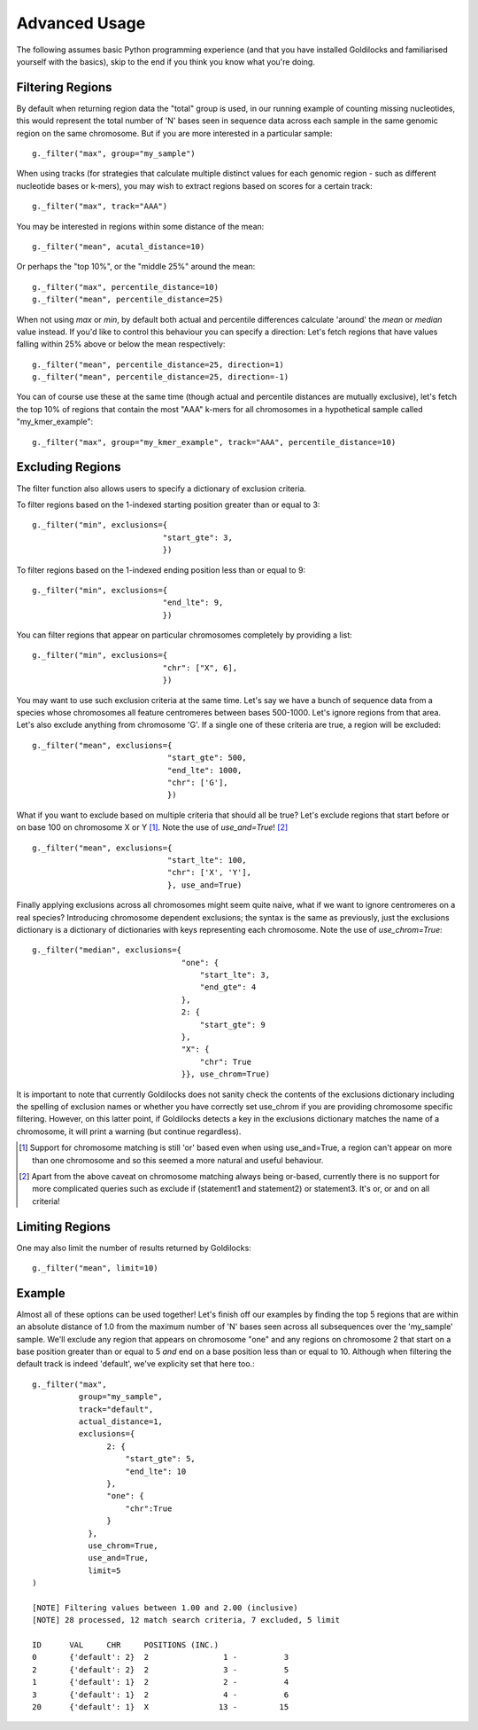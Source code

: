 ==============
Advanced Usage
==============

The following assumes basic Python programming experience (and
that you have installed Goldilocks and familiarised yourself
with the basics), skip to the end if you think you know what you're doing.


Filtering Regions
-----------------

By default when returning region data the "total" group is used, in our running
example of counting missing nucleotides, this would represent the total number
of 'N' bases seen in sequence data across each sample in the same genomic region
on the same chromosome. But if you are more interested in a particular sample: ::

    g._filter("max", group="my_sample")


When using tracks (for strategies that calculate multiple distinct values for
each genomic region - such as different nucleotide bases or k-mers), you may wish
to extract regions based on scores for a certain track: ::

    g._filter("max", track="AAA")


You may be interested in regions within some distance of the mean: ::

    g._filter("mean", acutal_distance=10)

Or perhaps the "top 10%", or the "middle 25%" around the mean: ::

    g._filter("max", percentile_distance=10)
    g._filter("mean", percentile_distance=25)

When not using `max` or `min`, by default both actual and percentile differences
calculate 'around' the `mean` or `median` value instead. If you'd like to control
this behaviour you can specify a direction: Let's fetch regions that have values
falling within 25% above or below the mean respectively: ::

    g._filter("mean", percentile_distance=25, direction=1)
    g._filter("mean", percentile_distance=25, direction=-1)


You can of course use these at the same time (though actual and percentile distances
are mutually exclusive), let's fetch the top 10% of regions that contain the most
"AAA" k-mers for all chromosomes in a hypothetical sample called "my_kmer_example": ::

    g._filter("max", group="my_kmer_example", track="AAA", percentile_distance=10)


Excluding Regions
-----------------

The filter function also allows users to specify a dictionary of exclusion criteria.

To filter regions based on the 1-indexed starting position greater than or equal to 3: ::

    g._filter("min", exclusions={
                                "start_gte": 3,
                                })

To filter regions based on the 1-indexed ending position less than or equal to 9: ::

    g._filter("min", exclusions={
                                "end_lte": 9,
                                })

You can filter regions that appear on particular chromosomes completely by providing a list: ::

    g._filter("min", exclusions={
                                "chr": ["X", 6],
                                })

You may want to use such exclusion criteria at the same time. Let's say we have
a bunch of sequence data from a species whose chromosomes all feature centromeres
between bases 500-1000. Let's ignore regions from that area. Let's also exclude
anything from chromosome 'G'. If a single one of these criteria are true, a region
will be excluded: ::

    g._filter("mean", exclusions={
                                 "start_gte": 500,
                                 "end_lte": 1000,
                                 "chr": ['G'],
                                 })

What if you want to exclude based on multiple criteria that should all be true?
Let's exclude regions that start before or on base 100 on chromosome X or Y [#]_.
Note the use of `use_and=True`! [#]_ ::

    g._filter("mean", exclusions={
                                 "start_lte": 100,
                                 "chr": ['X', 'Y'],
                                 }, use_and=True)


Finally applying exclusions across all chromosomes might seem quite naive, what
if we want to ignore centromeres on a real species? Introducing chromosome
dependent exclusions; the syntax is the same as previously, just the exclusions
dictionary is a dictionary of dictionaries with keys representing each chromosome.
Note the use of `use_chrom=True`: ::

    g._filter("median", exclusions={
                                    "one": {
                                        "start_lte": 3,
                                        "end_gte": 4
                                    },
                                    2: {
                                        "start_gte": 9
                                    },
                                    "X": {
                                        "chr": True
                                    }}, use_chrom=True)

It is important to note that currently Goldilocks does not sanity check the contents of
the exclusions dictionary including the spelling of exclusion names or whether you
have correctly set use_chrom if you are providing chromosome specific filtering.
However, on this latter point, if Goldilocks detects a key in the exclusions dictionary
matches the name of a chromosome, it will print a warning (but continue regardless).


.. [#] Support for chromosome matching is still 'or' based even when using use_and=True,
       a region can't appear on more than one chromosome and so this seemed a more
       natural and useful behaviour.
.. [#] Apart from the above caveat on chromosome matching always being or-based,
       currently there is no support for more complicated queries such as exclude
       if (statement1 and statement2) or statement3. It's or, or and on all criteria!

Limiting Regions
----------------

One may also limit the number of results returned by Goldilocks: ::

    g._filter("mean", limit=10)


Example
-------

Almost all of these options can be used together! Let's finish off our examples
by finding the top 5 regions that are within an absolute distance of 1.0 from
the maximum number of 'N' bases seen across all subsequences over the 'my_sample'
sample. We'll exclude any region that appears on chromosome "one" and any regions on
chromosome 2 that start on a base position greater than or equal to 5 *and* end on
a base position less than or equal to 10. Although when filtering the default
track is indeed 'default', we've explicity set that here too.::

    g._filter("max",
              group="my_sample",
              track="default",
              actual_distance=1,
              exclusions={
                    2: {
                        "start_gte": 5,
                        "end_lte": 10
                    },
                    "one": {
                        "chr":True
                    }
                },
                use_chrom=True,
                use_and=True,
                limit=5
    )

    [NOTE] Filtering values between 1.00 and 2.00 (inclusive)
    [NOTE] 28 processed, 12 match search criteria, 7 excluded, 5 limit

    ID      VAL     CHR     POSITIONS (INC.)
    0       {'default': 2}  2                1 -          3
    2       {'default': 2}  2                3 -          5
    1       {'default': 1}  2                2 -          4
    3       {'default': 1}  2                4 -          6
    20      {'default': 1}  X               13 -         15
